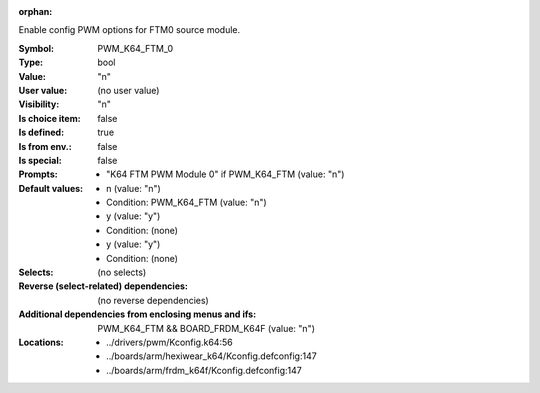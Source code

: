 :orphan:

.. title:: PWM_K64_FTM_0

.. option:: CONFIG_PWM_K64_FTM_0:
.. _CONFIG_PWM_K64_FTM_0:

Enable config PWM options for FTM0 source module.



:Symbol:           PWM_K64_FTM_0
:Type:             bool
:Value:            "n"
:User value:       (no user value)
:Visibility:       "n"
:Is choice item:   false
:Is defined:       true
:Is from env.:     false
:Is special:       false
:Prompts:

 *  "K64 FTM PWM Module 0" if PWM_K64_FTM (value: "n")
:Default values:

 *  n (value: "n")
 *   Condition: PWM_K64_FTM (value: "n")
 *  y (value: "y")
 *   Condition: (none)
 *  y (value: "y")
 *   Condition: (none)
:Selects:
 (no selects)
:Reverse (select-related) dependencies:
 (no reverse dependencies)
:Additional dependencies from enclosing menus and ifs:
 PWM_K64_FTM && BOARD_FRDM_K64F (value: "n")
:Locations:
 * ../drivers/pwm/Kconfig.k64:56
 * ../boards/arm/hexiwear_k64/Kconfig.defconfig:147
 * ../boards/arm/frdm_k64f/Kconfig.defconfig:147
